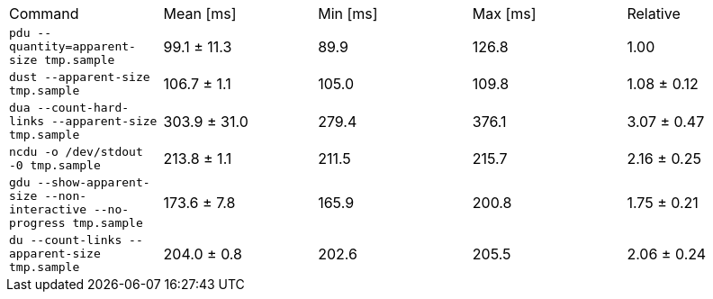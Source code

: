 [cols="<,>,>,>,>"]
|===
| Command 
| Mean [ms] 
| Min [ms] 
| Max [ms] 
| Relative 

| `pdu --quantity=apparent-size tmp.sample` 
| 99.1 ± 11.3 
| 89.9 
| 126.8 
| 1.00 

| `dust --apparent-size tmp.sample` 
| 106.7 ± 1.1 
| 105.0 
| 109.8 
| 1.08 ± 0.12 

| `dua --count-hard-links --apparent-size tmp.sample` 
| 303.9 ± 31.0 
| 279.4 
| 376.1 
| 3.07 ± 0.47 

| `ncdu -o /dev/stdout -0 tmp.sample` 
| 213.8 ± 1.1 
| 211.5 
| 215.7 
| 2.16 ± 0.25 

| `gdu --show-apparent-size --non-interactive --no-progress tmp.sample` 
| 173.6 ± 7.8 
| 165.9 
| 200.8 
| 1.75 ± 0.21 

| `du --count-links --apparent-size tmp.sample` 
| 204.0 ± 0.8 
| 202.6 
| 205.5 
| 2.06 ± 0.24 
|===
